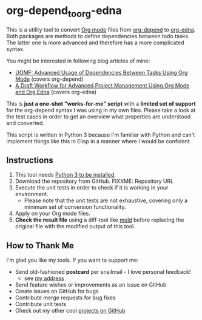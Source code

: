 * org-depend_to_org-edna

This is a utility tool to convert [[https://orgmode.org][Org mode]] files from [[https://orgmode.org/worg/org-contrib/org-depend.html][org-depend]] to
[[https://www.nongnu.org/org-edna-el/][org-edna]]. Both packages are methods to define dependencies between
todo tasks. The latter one is more advanced and therefore has a more
complicated syntax.

You might be interested in following blog articles of mine:
- [[https://karl-voit.at/2016/12/18/org-depend][UOMF: Advanced Usage of Dependencies Between Tasks Using Org Mode]] (covers org-depend)
- [[https://karl-voit.at/2020/08/14/project-mgt-draft][A Draft Workflow for Advanced Project Management Using Org Mode and Org Edna]] (covers org-edna)

This is *just a one-shot "works-for-me" script* with a *limited set of
support* for the org-depend syntax I was using in my own files. Please
take a look at the test cases in order to get an overview what
properties are understood and converted.

This script is written in Python 3 because I'm familiar with Python
and can't implement things like this in Elisp in a manner where I
would be confident.

** Instructions

1. This tool needs [[http://www.python.org/downloads/][Python 3 to be installed]].
2. Download the repository from GitHub. FIXXME: Repository URL
3. Execute the unit tests in order to check if it is working in your
   environment.
   - Please note that the unit tests are not exhaustive, covering only
     a minimum set of conversion functionality.
4. Apply on your Org mode files.
5. *Check the result file* using a diff-tool like [[https://meldmerge.org/][meld]] before
   replacing the original file with the modified output of this tool.

** How to Thank Me

I'm glad you like my tools. If you want to support me:

- Send old-fashioned *postcard* per snailmail - I love personal feedback!
  - see [[http://tinyurl.com/j6w8hyo][my address]]
- Send feature wishes or improvements as an issue on GitHub
- Create issues on GitHub for bugs
- Contribute merge requests for bug fixes
- Contribute unit tests
- Check out my other cool [[https://github.com/novoid][projects on GitHub]]

* Local Variables                                                  :noexport:
# Local Variables:
# mode: auto-fill
# mode: flyspell
# eval: (ispell-change-dictionary "en_US")
# End:
